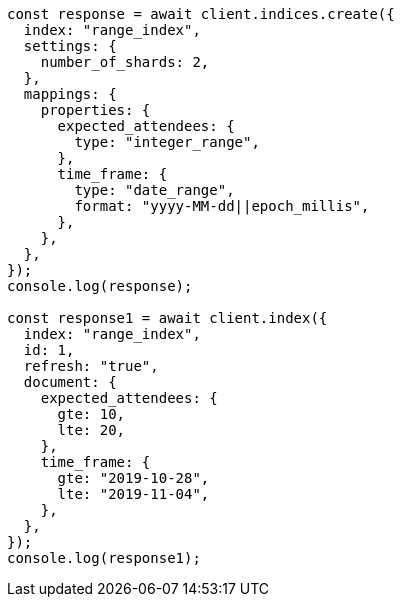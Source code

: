 // This file is autogenerated, DO NOT EDIT
// Use `node scripts/generate-docs-examples.js` to generate the docs examples

[source, js]
----
const response = await client.indices.create({
  index: "range_index",
  settings: {
    number_of_shards: 2,
  },
  mappings: {
    properties: {
      expected_attendees: {
        type: "integer_range",
      },
      time_frame: {
        type: "date_range",
        format: "yyyy-MM-dd||epoch_millis",
      },
    },
  },
});
console.log(response);

const response1 = await client.index({
  index: "range_index",
  id: 1,
  refresh: "true",
  document: {
    expected_attendees: {
      gte: 10,
      lte: 20,
    },
    time_frame: {
      gte: "2019-10-28",
      lte: "2019-11-04",
    },
  },
});
console.log(response1);
----
